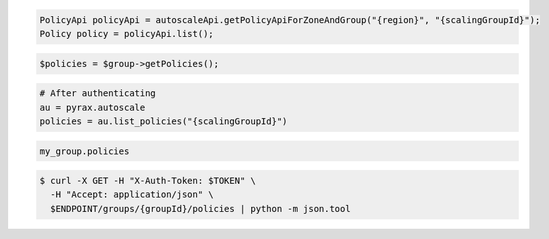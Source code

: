 .. code-block:: csharp

.. code-block:: java

  PolicyApi policyApi = autoscaleApi.getPolicyApiForZoneAndGroup("{region}", "{scalingGroupId}");
  Policy policy = policyApi.list();

.. code-block:: javascript

.. code-block:: php

    $policies = $group->getPolicies();

.. code-block:: python

    # After authenticating
    au = pyrax.autoscale
    policies = au.list_policies("{scalingGroupId}")

.. code-block:: ruby

  my_group.policies

.. code-block:: sh

  $ curl -X GET -H "X-Auth-Token: $TOKEN" \
    -H "Accept: application/json" \
    $ENDPOINT/groups/{groupId}/policies | python -m json.tool